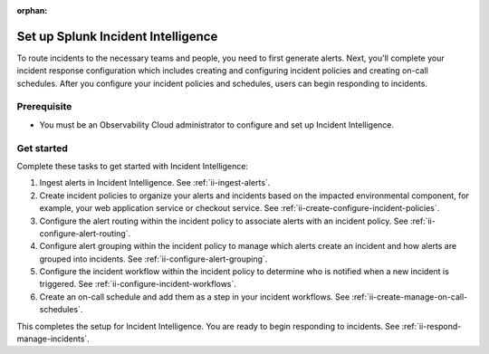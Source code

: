 :orphan:

.. _ii-set-up-incident-intelligence:

Set up Splunk Incident Intelligence
************************************************************************

.. meta::
   :description: Steps to configure your incident management in Incident Intelligence in Splunk Observability Cloud.

To route incidents to the necessary teams and people, you need to first generate alerts. Next, you'll complete your incident response configuration which includes creating and configuring incident policies and creating on-call schedules. After you configure your incident policies and schedules, users can begin responding to incidents. 

Prerequisite
===============================================================

- You must be an Observability Cloud administrator to configure and set up Incident Intelligence.

Get started
================

Complete these tasks to get started with Incident Intelligence:

#. Ingest alerts in Incident Intelligence. See :ref:`ii-ingest-alerts`.
#. Create incident policies to organize your alerts and incidents based on the impacted environmental component, for example, your web application service or checkout service. See :ref:`ii-create-configure-incident-policies`.
#. Configure the alert routing within the incident policy to associate alerts with an incident policy. See :ref:`ii-configure-alert-routing`.
#. Configure alert grouping within the incident policy to manage which alerts create an incident and how alerts are grouped into incidents. See :ref:`ii-configure-alert-grouping`.
#. Configure the incident workflow within the incident policy to determine who is notified when a new incident is triggered. See :ref:`ii-configure-incident-workflows`. 
#. Create an on-call schedule and add them as a step in your incident workflows. See :ref:`ii-create-manage-on-call-schedules`.

This completes the setup for Incident Intelligence. You are ready to begin responding to incidents. See :ref:`ii-respond-manage-incidents`.